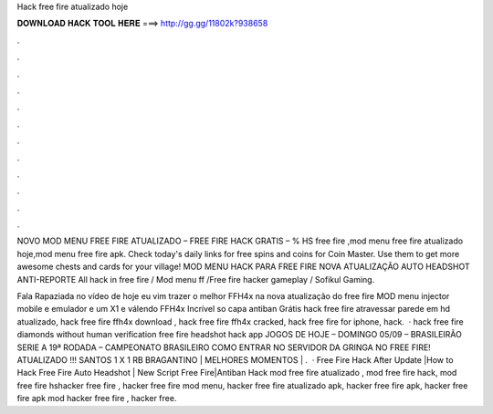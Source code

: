 Hack free fire atualizado hoje



𝐃𝐎𝐖𝐍𝐋𝐎𝐀𝐃 𝐇𝐀𝐂𝐊 𝐓𝐎𝐎𝐋 𝐇𝐄𝐑𝐄 ===> http://gg.gg/11802k?938658



.



.



.



.



.



.



.



.



.



.



.



.

NOVO MOD MENU FREE FIRE ATUALIZADO – FREE FIRE HACK GRATIS – % HS free fire ,mod menu free fire atualizado hoje,mod menu free fire apk. Check today's daily links for free spins and coins for Coin Master. Use them to get more awesome chests and cards for your village! MOD MENU HACK PARA FREE FIRE NOVA ATUALIZAÇÃO AUTO HEADSHOT ANTI-REPORTE All hack in free fire / Mod menu ff /Free fire hacker gameplay / Sofikul Gaming.

Fala Rapaziada no vídeo de hoje eu vim trazer o melhor FFH4x na nova atualização do free fire MOD menu injector mobile e emulador e um X1 e válendo FFH4x Incrível so capa antiban Grátis hack free fire atravessar parede em hd atualizado, hack free fire ffh4x download , hack free fire ffh4x cracked, hack free fire for iphone, hack.  · hack free fire diamonds without human verification free fire headshot hack app JOGOS DE HOJE – DOMINGO 05/09 – BRASILEIRÃO SERIE A 19ª RODADA – CAMPEONATO BRASILEIRO COMO ENTRAR NO SERVIDOR DA GRINGA NO FREE FIRE! ATUALIZADO !!! SANTOS 1 X 1 RB BRAGANTINO | MELHORES MOMENTOS | .  · Free Fire Hack After Update |How to Hack Free Fire Auto Headshot | New Script Free Fire|Antiban Hack mod free fire atualizado , mod free fire hack, mod free fire hshacker free fire , hacker free fire mod menu, hacker free fire atualizado apk, hacker free fire apk, hacker free fire apk mod hacker free fire , hacker free.
